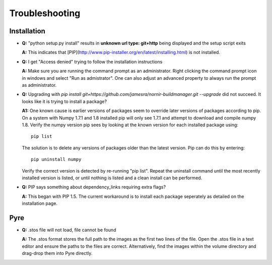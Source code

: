 ===============
Troubleshooting
===============


Installation
------------

* **Q:** "python setup.py install" results in **unknown url type: git+http** being displayed and the setup script exits

  **A:** This indicates that [PIP](http://www.pip-installer.org/en/latest/installing.html) is not installed.
    
* **Q:** I get "Access denied" trying to follow the installation instructions

  **A:** Make sure you are running the command prompt as an administrator.  Right clicking the command prompt icon in windows and select "Run as admistrator".  One can also adjust an advanced property to always run the prompt as administrator.

* **Q:** Upgrading with `pip install git+https://github.com/jamesra/nornir-buildmanager.git --upgrade` did not succeed.  It looks like it is trying to install a package?

  **A1:** One known cause is earlier versions of packages seem to override later versions of packages according to pip.  On a system with Numpy 1.7.1 and 1.8 installed pip will only see 1.7.1 and attempt to download and compile numpy 1.8.  Verify the numpy version pip sees by looking at the known version for each installed package using::
  
             pip list
         
  The solution is to delete any versions of packages older than the latest version.  Pip can do this by entering::
         
             pip uninstall numpy
         
  Verify the correct version is detected by re-running "pip list".  Repeat the uninstall command until the most recently installed version is listed, or until nothing is listed and a clean install can be performed.
  
* **Q:** PIP says something about dependency_links requiring extra flags?
  
  **A:** This began with PIP 1.5.  The current workaround is to install each package seperately as detailed on the installation page. 


Pyre
----

* **Q:** .stos file will not load, file cannot be found
 
  **A:** The .stos format stores the full path to the images as the first two lines of the file.  Open the .stos file in a text editor and ensure the paths to the files are correct.  Alternatively, find the images within the volume directory and drag-drop them into Pyre directly.
  